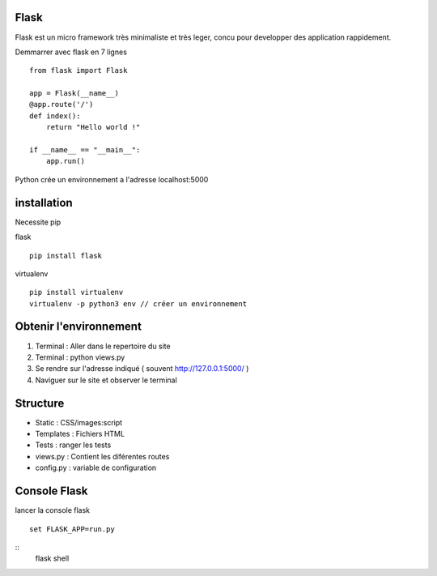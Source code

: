 Flask
======

Flask est un micro framework très minimaliste et très leger, concu pour developper des application rappidement.

Demmarrer avec flask en 7 lignes
::
  from flask import Flask

  app = Flask(__name__)
  @app.route('/')
  def index():
      return "Hello world !"

  if __name__ == "__main__":
      app.run()
      
Python crée un environnement a l'adresse localhost:5000

installation 
===========

Necessite pip 

flask
::
  pip install flask
  
virtualenv 
::
  pip install virtualenv
  virtualenv -p python3 env // créer un environnement 
  
Obtenir l'environnement
===========
1. Terminal : Aller dans le repertoire du site
2. Terminal : python views.py
3. Se rendre sur l'adresse indiqué ( souvent http://127.0.0.1:5000/ )
4. Naviguer sur le site et observer le terminal

Structure
===========

- Static : CSS/images:script
- Templates : Fichiers HTML
- Tests : ranger les tests
- views.py : Contient les diférentes routes
- config.py : variable de configuration


Console Flask
==============

lancer la console flask 
::
  set FLASK_APP=run.py
::
  flask shell

  
  
  
  
